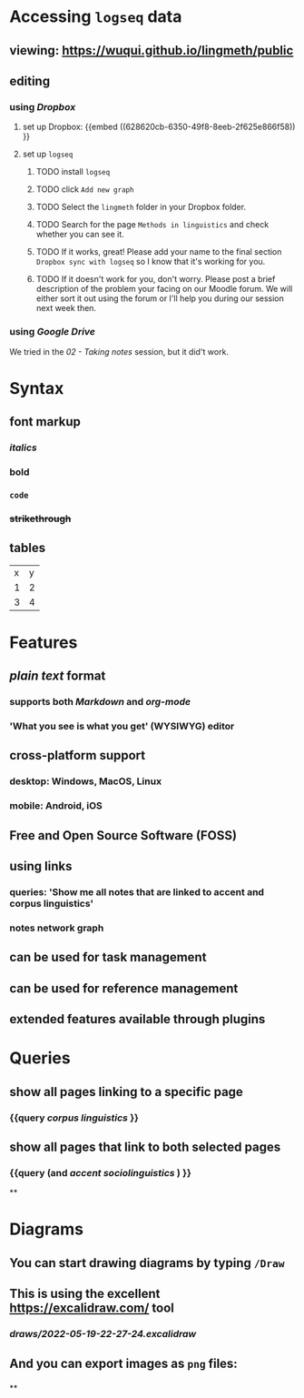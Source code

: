 * Accessing =logseq= data
:PROPERTIES:
:id: 62794aef-b922-4005-b58d-ee463cb6dbf0
:heading: true
:END:
** viewing: https://wuqui.github.io/lingmeth/public
:PROPERTIES:
:collapsed: true
:END:
** editing
*** using [[Dropbox]]
:PROPERTIES:
:id: 62794aef-22ed-4626-9193-6291e754c1e7
:END:
**** set up Dropbox: {{embed ((628620cb-6350-49f8-8eeb-2f625e866f58)) }}
:PROPERTIES:
:id: 6286214c-4d37-45b0-86bd-d4ea137909ad
:collapsed: true
:END:
**** set up =logseq=
:PROPERTIES:
:collapsed: true
:END:
***** TODO install =logseq=
:PROPERTIES:
:collapsed: true
:END:
***** TODO click =Add new graph=
:PROPERTIES:
:collapsed: true
:END:

[[../assets/logseq-add-new-graph_1653064250630_0.png]]
***** TODO Select the =lingmeth= folder in your Dropbox folder.
:PROPERTIES:
:collapsed: true
:END:
***** TODO Search for the page =Methods in linguistics= and check whether you can see it.
:PROPERTIES:
:collapsed: true
:END:
***** TODO If it works, great! Please add your name to the final section =Dropbox sync with logseq= so I know that it's working for you.
:PROPERTIES:
:collapsed: true
:END:
***** TODO If it doesn't work for you, don't worry. Please post a brief description of the problem your facing on our Moodle forum. We will either sort it out using the forum or I'll help you during our session next week then.
:PROPERTIES:
:collapsed: true
:END:
*** using [[Google Drive]]
:PROPERTIES:
:collapsed: true
:END:
We tried in the [[02 - Taking notes]] session, but it did't work.
* Syntax
:PROPERTIES:
:heading: true
:collapsed: true
:END:
** font markup
:PROPERTIES:
:collapsed: true
:END:
*** /italics/
:PROPERTIES:
:collapsed: true
:END:
*** *bold*
:PROPERTIES:
:collapsed: true
:END:
*** =code=
:PROPERTIES:
:collapsed: true
:END:
*** +strikethrough+
:PROPERTIES:
:id: 62794aef-0716-46dd-8ec4-735dda564263
:collapsed: true
:END:
** tables
:PROPERTIES:
:collapsed: true
:END:

| x | y |
| 1 | 2 |
| 3 | 4 |
* Features
:PROPERTIES:
:heading: true
:collapsed: true
:END:
** [[plain text]] format
:PROPERTIES:
:collapsed: true
:END:
*** supports both [[Markdown]] and [[org-mode]]
:PROPERTIES:
:collapsed: true
:END:
*** 'What you see is what you get' (WYSIWYG) editor
:PROPERTIES:
:collapsed: true
:END:
** **cross-platform** support
:PROPERTIES:
:collapsed: true
:END:
*** desktop: Windows, MacOS, Linux
:PROPERTIES:
:collapsed: true
:END:
*** mobile: Android, iOS
:PROPERTIES:
:collapsed: true
:END:
** Free and Open Source Software (*FOSS*)
** using links
:PROPERTIES:
:collapsed: true
:END:
*** queries: 'Show me all notes that are linked to accent and corpus linguistics'
:PROPERTIES:
:collapsed: true
:END:
*** notes network graph
:PROPERTIES:
:collapsed: true
:END:
** can be used for task management
:PROPERTIES:
:collapsed: true
:END:
** can be used for reference management
:PROPERTIES:
:collapsed: true
:END:
** extended features available through plugins
:PROPERTIES:
:collapsed: true
:END:
* Queries
:PROPERTIES:
:heading: true
:collapsed: true
:END:
** show all pages linking to a specific page
:PROPERTIES:
:collapsed: true
:END:
*** {{query [[corpus linguistics]] }}
:PROPERTIES:
:query-table: false
:collapsed: true
:END:
** show all pages that link to both selected pages
:PROPERTIES:
:collapsed: true
:END:
*** {{query (and [[accent]] [[sociolinguistics]] ) }}
:PROPERTIES:
:collapsed: true
:END:
**
* Diagrams
:PROPERTIES:
:heading: true
:collapsed: true
:END:
** You can start drawing diagrams by typing =/Draw=
:PROPERTIES:
:collapsed: true
:END:
** This is using the excellent https://excalidraw.com/ tool
:PROPERTIES:
:collapsed: true
:END:
*** [[draws/2022-05-19-22-27-24.excalidraw]]
:PROPERTIES:
:collapsed: true
:END:
** And you can export images as =png= files:
:PROPERTIES:
:collapsed: true
:END:
*** [[../assets/image_1652992601744_0.png]]
:PROPERTIES:
:collapsed: true
:END:
**